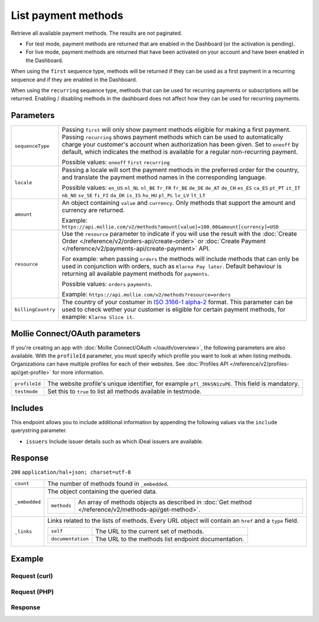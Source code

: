 List payment methods
====================
.. api-name:: Methods API
   :version: 2

.. endpoint::
   :method: GET
   :url: https://api.mollie.com/v2/methods

.. authentication::
   :api_keys: true
   :oauth: true

Retrieve all available payment methods. The results are not paginated.

* For test mode, payment methods are returned that are enabled in the Dashboard (or the activation is pending).
* For live mode, payment methods are returned that have been activated on your account and have been enabled in the
  Dashboard.

When using the ``first`` sequence type, methods will be returned if they can be used as a first payment in a recurring
sequence and if they are enabled in the Dashboard.

When using the ``recurring`` sequence type, methods that can be used for recurring payments or subscriptions will be
returned. Enabling / disabling methods in the dashboard does not affect how they can be used for recurring payments.

Parameters
----------
.. list-table::
   :widths: auto

   * - ``sequenceType``

       .. type:: string
          :required: false

     - Passing ``first`` will only show payment methods eligible for making a first payment. Passing
       ``recurring`` shows payment methods which can be used to automatically charge your customer's account when
       authorization has been given. Set to ``oneoff`` by default, which indicates the method is available for a
       regular non-recurring payment.

       Possible values: ``oneoff`` ``first`` ``recurring``

   * - ``locale``

       .. type:: string
          :required: false

     - Passing a locale will sort the payment methods in the preferred order for the country, and translate
       the payment method names in the corresponding language.

       Possible values: ``en_US`` ``nl_NL`` ``nl_BE`` ``fr_FR`` ``fr_BE`` ``de_DE`` ``de_AT`` ``de_CH`` ``es_ES``
       ``ca_ES`` ``pt_PT`` ``it_IT`` ``nb_NO`` ``sv_SE`` ``fi_FI`` ``da_DK`` ``is_IS`` ``hu_HU`` ``pl_PL`` ``lv_LV``
       ``lt_LT``

   * - ``amount``

       .. type:: amount object
          :required: false

     - An object containing ``value`` and ``currency``. Only methods that support the amount and currency
       are returned.

       Example: ``https://api.mollie.com/v2/methods?amount[value]=100.00&amount[currency]=USD``

   * - ``resource``

       .. type:: string
          :required: false

     - Use the ``resource`` parameter to indicate if you will use the result with the
       :doc:`Create Order </reference/v2/orders-api/create-order>` or :doc:`Create
       Payment </reference/v2/payments-api/create-payment>` API.

       For example: when passing ``orders`` the methods will include methods that can only be used in conjunction with
       orders, such as ``Klarna Pay later``. Default behaviour is returning all available payment methods for
       ``payments``.

       Possible values: ``orders`` ``payments``.

       Example: ``https://api.mollie.com/v2/methods?resource=orders``

   * - ``billingCountry``

       .. type:: string
          :required: false

     - The country of your costumer in `ISO 3166-1 alpha-2 <https://en.wikipedia.org/wiki/ISO_3166-1_alpha-2>`_ format.
       This parameter can be used to check wether your customer is eligible for certain payment methods, for example:
       ``Klarna Slice it``. 

Mollie Connect/OAuth parameters
-------------------------------
If you're creating an app with :doc:`Mollie Connect/OAuth </oauth/overview>`, the following parameters are also
available. With the ``profileId`` parameter, you must specify which profile you want to look at when listing methods.
Organizations can have multiple profiles for each of their websites. See
:doc:`Profiles API </reference/v2/profiles-api/get-profile>` for more information.

.. list-table::
   :widths: auto

   * - ``profileId``

       .. type:: string
          :required: true

     - The website profile's unique identifier, for example ``pfl_3RkSN1zuPE``. This field is mandatory.

   * - ``testmode``

       .. type:: boolean
          :required: false

     - Set this to ``true`` to list all methods available in testmode.

Includes
--------
This endpoint allows you to include additional information by appending the following values via the ``include``
querystring parameter.

* ``issuers`` Include issuer details such as which iDeal issuers are available.

Response
--------
``200`` ``application/hal+json; charset=utf-8``

.. list-table::
   :widths: auto

   * - ``count``

       .. type:: integer

     - The number of methods found in ``_embedded``.

   * - ``_embedded``

       .. type:: object

     - The object containing the queried data.

       .. list-table::
          :widths: auto

          * - ``methods``

              .. type:: array

            - An array of methods objects as described in :doc:`Get method </reference/v2/methods-api/get-method>`.

   * - ``_links``

       .. type:: object

     - Links related to the lists of methods. Every URL object will contain an ``href`` and a ``type``
       field.

       .. list-table::
          :widths: auto

          * - ``self``

              .. type:: object

            - The URL to the current set of methods.

          * - ``documentation``

              .. type:: object

            - The URL to the methods list endpoint documentation.

Example
-------

Request (curl)
^^^^^^^^^^^^^^
.. code-block:: bash
   :linenos:

   curl -X GET https://api.mollie.com/v2/methods \
       -H "Authorization: Bearer test_dHar4XY7LxsDOtmnkVtjNVWXLSlXsM"

Request (PHP)
^^^^^^^^^^^^^
.. code-block:: php
   :linenos:

    <?php
    $mollie = new \Mollie\Api\MollieApiClient();
    $mollie->setApiKey("test_dHar4XY7LxsDOtmnkVtjNVWXLSlXsM");
    $methods = $mollie->methods->all();

Response
^^^^^^^^
.. code-block:: http
   :linenos:

   HTTP/1.1 200 OK
   Content-Type: application/hal+json; charset=utf-8

   {
       "count": 13,
       "_embedded": {
           "methods": [
               {
                    "resource": "method",
                    "id": "ideal",
                    "description": "iDEAL",
                    "image": {
                        "size1x": "https://mollie.com/external/icons/payment-methods/ideal.png",
                        "size2x": "https://mollie.com/external/icons/payment-methods/ideal%402x.png",
                        "svg": "https://mollie.com/external/icons/payment-methods/ideal.svg"
                    },
                    "_links": {
                        "self": {
                            "href": "https://api.mollie.com/v2/methods/ideal",
                            "type": "application/hal+json"
                        },
                        "documentation": {
                            "href": "https://mollie.com/en/docs/reference/methods/get",
                            "type": "text/html"
                        }
                    }
               },
               { },
               { }
           ]
       },
       "_links": {
           "self": {
               "href": "https://api.mollie.com/v2/methods",
               "type": "application/hal+json"
           },
           "documentation": {
               "href": "https://docs.mollie.com/reference/v2/methods-api/list-methods",
               "type": "text/html"
           }
       }
   }
